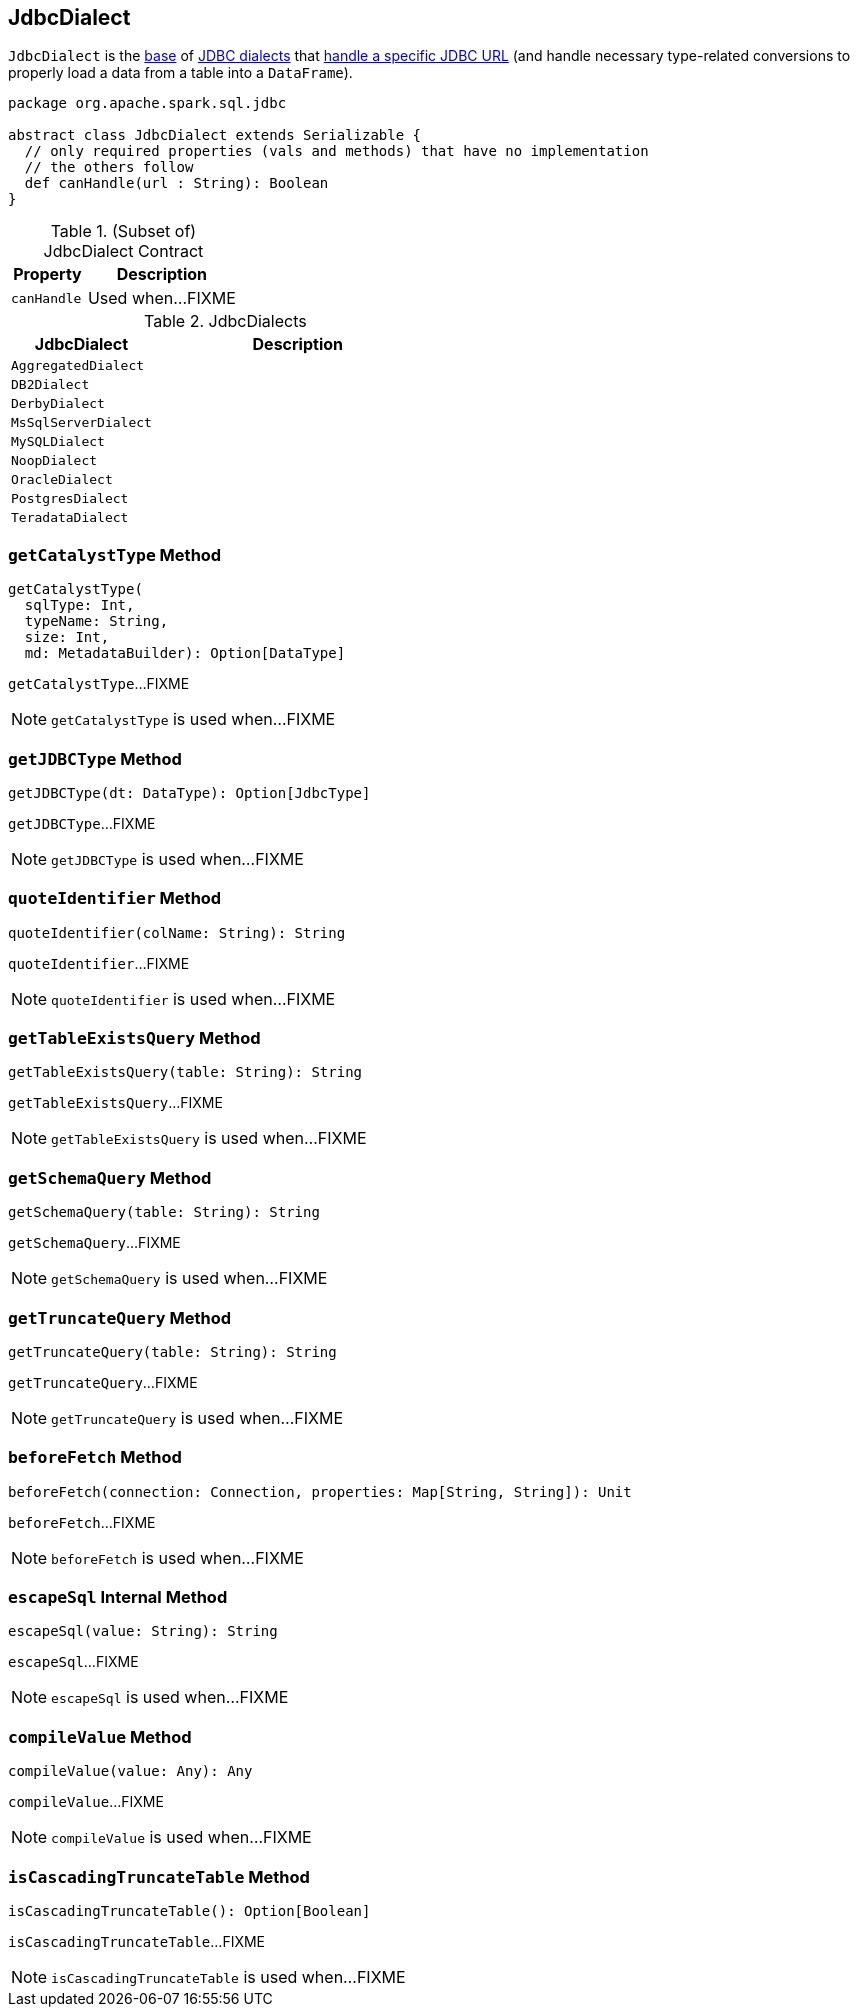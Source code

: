 == [[JdbcDialect]] JdbcDialect

`JdbcDialect` is the <<contract, base>> of <<extensions, JDBC dialects>> that <<canHandle, handle a specific JDBC URL>> (and handle necessary type-related conversions to properly load a data from a table into a `DataFrame`).

[[contract]]
[source, scala]
----
package org.apache.spark.sql.jdbc

abstract class JdbcDialect extends Serializable {
  // only required properties (vals and methods) that have no implementation
  // the others follow
  def canHandle(url : String): Boolean
}
----

.(Subset of) JdbcDialect Contract
[cols="1,2",options="header",width="100%"]
|===
| Property
| Description

| `canHandle`
| [[canHandle]] Used when...FIXME
|===

[[extensions]]
.JdbcDialects
[cols="1,2",options="header",width="100%"]
|===
| JdbcDialect
| Description

| `AggregatedDialect`
| [[AggregatedDialect]]

| `DB2Dialect`
| [[DB2Dialect]]

| `DerbyDialect`
| [[DerbyDialect]]

| `MsSqlServerDialect`
| [[MsSqlServerDialect]]

| `MySQLDialect`
| [[MySQLDialect]]

| `NoopDialect`
| [[NoopDialect]]

| `OracleDialect`
| [[OracleDialect]]

| `PostgresDialect`
| [[PostgresDialect]]

| `TeradataDialect`
| [[TeradataDialect]]
|===

=== [[getCatalystType]] `getCatalystType` Method

[source, scala]
----
getCatalystType(
  sqlType: Int,
  typeName: String,
  size: Int,
  md: MetadataBuilder): Option[DataType]
----

`getCatalystType`...FIXME

NOTE: `getCatalystType` is used when...FIXME

=== [[getJDBCType]] `getJDBCType` Method

[source, scala]
----
getJDBCType(dt: DataType): Option[JdbcType]
----

`getJDBCType`...FIXME

NOTE: `getJDBCType` is used when...FIXME

=== [[quoteIdentifier]] `quoteIdentifier` Method

[source, scala]
----
quoteIdentifier(colName: String): String
----

`quoteIdentifier`...FIXME

NOTE: `quoteIdentifier` is used when...FIXME

=== [[getTableExistsQuery]] `getTableExistsQuery` Method

[source, scala]
----
getTableExistsQuery(table: String): String
----

`getTableExistsQuery`...FIXME

NOTE: `getTableExistsQuery` is used when...FIXME

=== [[getSchemaQuery]] `getSchemaQuery` Method

[source, scala]
----
getSchemaQuery(table: String): String
----

`getSchemaQuery`...FIXME

NOTE: `getSchemaQuery` is used when...FIXME

=== [[getTruncateQuery]] `getTruncateQuery` Method

[source, scala]
----
getTruncateQuery(table: String): String
----

`getTruncateQuery`...FIXME

NOTE: `getTruncateQuery` is used when...FIXME

=== [[beforeFetch]] `beforeFetch` Method

[source, scala]
----
beforeFetch(connection: Connection, properties: Map[String, String]): Unit
----

`beforeFetch`...FIXME

NOTE: `beforeFetch` is used when...FIXME

=== [[escapeSql]] `escapeSql` Internal Method

[source, scala]
----
escapeSql(value: String): String
----

`escapeSql`...FIXME

NOTE: `escapeSql` is used when...FIXME

=== [[compileValue]] `compileValue` Method

[source, scala]
----
compileValue(value: Any): Any
----

`compileValue`...FIXME

NOTE: `compileValue` is used when...FIXME

=== [[isCascadingTruncateTable]] `isCascadingTruncateTable` Method

[source, scala]
----
isCascadingTruncateTable(): Option[Boolean]
----

`isCascadingTruncateTable`...FIXME

NOTE: `isCascadingTruncateTable` is used when...FIXME
